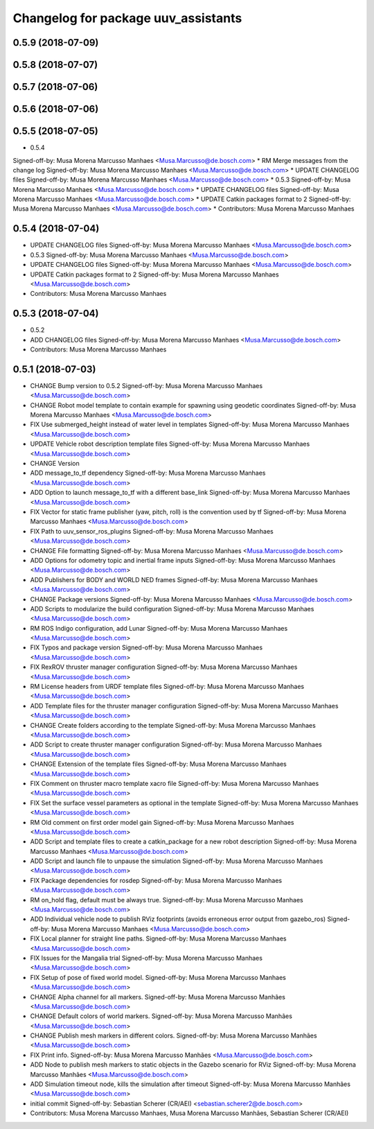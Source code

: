 ^^^^^^^^^^^^^^^^^^^^^^^^^^^^^^^^^^^^
Changelog for package uuv_assistants
^^^^^^^^^^^^^^^^^^^^^^^^^^^^^^^^^^^^

0.5.9 (2018-07-09)
------------------

0.5.8 (2018-07-07)
------------------

0.5.7 (2018-07-06)
------------------

0.5.6 (2018-07-06)
------------------

0.5.5 (2018-07-05)
------------------
* 0.5.4
Signed-off-by: Musa Morena Marcusso Manhaes <Musa.Marcusso@de.bosch.com>
* RM Merge messages from the change log
Signed-off-by: Musa Morena Marcusso Manhaes <Musa.Marcusso@de.bosch.com>
* UPDATE CHANGELOG files
Signed-off-by: Musa Morena Marcusso Manhaes <Musa.Marcusso@de.bosch.com>
* 0.5.3
Signed-off-by: Musa Morena Marcusso Manhaes <Musa.Marcusso@de.bosch.com>
* UPDATE CHANGELOG files
Signed-off-by: Musa Morena Marcusso Manhaes <Musa.Marcusso@de.bosch.com>
* UPDATE Catkin packages format to 2
Signed-off-by: Musa Morena Marcusso Manhaes <Musa.Marcusso@de.bosch.com>
* Contributors: Musa Morena Marcusso Manhaes

0.5.4 (2018-07-04)
------------------
* UPDATE CHANGELOG files
  Signed-off-by: Musa Morena Marcusso Manhaes <Musa.Marcusso@de.bosch.com>
* 0.5.3
  Signed-off-by: Musa Morena Marcusso Manhaes <Musa.Marcusso@de.bosch.com>
* UPDATE CHANGELOG files
  Signed-off-by: Musa Morena Marcusso Manhaes <Musa.Marcusso@de.bosch.com>
* UPDATE Catkin packages format to 2
  Signed-off-by: Musa Morena Marcusso Manhaes <Musa.Marcusso@de.bosch.com>
* Contributors: Musa Morena Marcusso Manhaes

0.5.3 (2018-07-04)
------------------
* 0.5.2
* ADD CHANGELOG files
  Signed-off-by: Musa Morena Marcusso Manhaes <Musa.Marcusso@de.bosch.com>
* Contributors: Musa Morena Marcusso Manhaes

0.5.1 (2018-07-03)
------------------
* CHANGE Bump version to 0.5.2
  Signed-off-by: Musa Morena Marcusso Manhaes <Musa.Marcusso@de.bosch.com>
* CHANGE Robot model template to contain example for spawning using geodetic coordinates
  Signed-off-by: Musa Morena Marcusso Manhaes <Musa.Marcusso@de.bosch.com>
* FIX Use submerged_height instead of water level in templates
  Signed-off-by: Musa Morena Marcusso Manhaes <Musa.Marcusso@de.bosch.com>
* UPDATE Vehicle robot description template files
  Signed-off-by: Musa Morena Marcusso Manhaes <Musa.Marcusso@de.bosch.com>
* CHANGE Version
* ADD message_to_tf dependency
  Signed-off-by: Musa Morena Marcusso Manhaes <Musa.Marcusso@de.bosch.com>
* ADD Option to launch message_to_tf with a different base_link
  Signed-off-by: Musa Morena Marcusso Manhaes <Musa.Marcusso@de.bosch.com>
* FIX Vector for static frame publisher
  (yaw, pitch, roll) is the convention used by tf
  Signed-off-by: Musa Morena Marcusso Manhaes <Musa.Marcusso@de.bosch.com>
* FIX Path to uuv_sensor_ros_plugins
  Signed-off-by: Musa Morena Marcusso Manhaes <Musa.Marcusso@de.bosch.com>
* CHANGE File formatting
  Signed-off-by: Musa Morena Marcusso Manhaes <Musa.Marcusso@de.bosch.com>
* ADD Options for odometry topic and inertial frame inputs
  Signed-off-by: Musa Morena Marcusso Manhaes <Musa.Marcusso@de.bosch.com>
* ADD Publishers for BODY and WORLD NED frames
  Signed-off-by: Musa Morena Marcusso Manhaes <Musa.Marcusso@de.bosch.com>
* CHANGE Package versions
  Signed-off-by: Musa Morena Marcusso Manhaes <Musa.Marcusso@de.bosch.com>
* ADD Scripts to modularize the build configuration
  Signed-off-by: Musa Morena Marcusso Manhaes <Musa.Marcusso@de.bosch.com>
* RM ROS Indigo configuration, add Lunar
  Signed-off-by: Musa Morena Marcusso Manhaes <Musa.Marcusso@de.bosch.com>
* FIX Typos and package version
  Signed-off-by: Musa Morena Marcusso Manhaes <Musa.Marcusso@de.bosch.com>
* FIX RexROV thruster manager configuration
  Signed-off-by: Musa Morena Marcusso Manhaes <Musa.Marcusso@de.bosch.com>
* RM License headers from URDF template files
  Signed-off-by: Musa Morena Marcusso Manhaes <Musa.Marcusso@de.bosch.com>
* ADD Template files for the thruster manager configuration
  Signed-off-by: Musa Morena Marcusso Manhaes <Musa.Marcusso@de.bosch.com>
* CHANGE Create folders according to the template
  Signed-off-by: Musa Morena Marcusso Manhaes <Musa.Marcusso@de.bosch.com>
* ADD Script to create thruster manager configuration
  Signed-off-by: Musa Morena Marcusso Manhaes <Musa.Marcusso@de.bosch.com>
* CHANGE Extension of the template files
  Signed-off-by: Musa Morena Marcusso Manhaes <Musa.Marcusso@de.bosch.com>
* FIX Comment on thruster macro template xacro file
  Signed-off-by: Musa Morena Marcusso Manhaes <Musa.Marcusso@de.bosch.com>
* FIX Set the surface vessel parameters as optional in the template
  Signed-off-by: Musa Morena Marcusso Manhaes <Musa.Marcusso@de.bosch.com>
* RM Old comment on first order model gain
  Signed-off-by: Musa Morena Marcusso Manhaes <Musa.Marcusso@de.bosch.com>
* ADD Script and template files to create a catkin_package for a new robot description
  Signed-off-by: Musa Morena Marcusso Manhaes <Musa.Marcusso@de.bosch.com>
* ADD Script and launch file to unpause the simulation
  Signed-off-by: Musa Morena Marcusso Manhaes <Musa.Marcusso@de.bosch.com>
* FIX Package dependencies for rosdep
  Signed-off-by: Musa Morena Marcusso Manhaes <Musa.Marcusso@de.bosch.com>
* RM on_hold flag, default must be always true.
  Signed-off-by: Musa Morena Marcusso Manhaes <Musa.Marcusso@de.bosch.com>
* ADD Individual vehicle node to publish RViz footprints (avoids erroneous error output from gazebo_ros)
  Signed-off-by: Musa Morena Marcusso Manhaes <Musa.Marcusso@de.bosch.com>
* FIX Local planner for straight line paths.
  Signed-off-by: Musa Morena Marcusso Manhaes <Musa.Marcusso@de.bosch.com>
* FIX Issues for the Mangalia trial
  Signed-off-by: Musa Morena Marcusso Manhaes <Musa.Marcusso@de.bosch.com>
* FIX Setup of pose of fixed world model.
  Signed-off-by: Musa Morena Marcusso Manhaes <Musa.Marcusso@de.bosch.com>
* CHANGE Alpha channel for all markers.
  Signed-off-by: Musa Morena Marcusso Manhães <Musa.Marcusso@de.bosch.com>
* CHANGE Default colors of world markers.
  Signed-off-by: Musa Morena Marcusso Manhães <Musa.Marcusso@de.bosch.com>
* CHANGE Publish mesh markers in different colors.
  Signed-off-by: Musa Morena Marcusso Manhães <Musa.Marcusso@de.bosch.com>
* FIX Print info.
  Signed-off-by: Musa Morena Marcusso Manhães <Musa.Marcusso@de.bosch.com>
* ADD Node to publish mesh markers to static objects in the Gazebo scenario for RViz
  Signed-off-by: Musa Morena Marcusso Manhães <Musa.Marcusso@de.bosch.com>
* ADD Simulation timeout node, kills the simulation after timeout
  Signed-off-by: Musa Morena Marcusso Manhães <Musa.Marcusso@de.bosch.com>
* initial commit
  Signed-off-by: Sebastian Scherer (CR/AEI) <sebastian.scherer2@de.bosch.com>
* Contributors: Musa Morena Marcusso Manhaes, Musa Morena Marcusso Manhães, Sebastian Scherer (CR/AEI)
